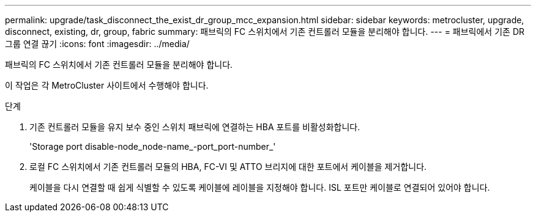 ---
permalink: upgrade/task_disconnect_the_exist_dr_group_mcc_expansion.html 
sidebar: sidebar 
keywords: metrocluster, upgrade, disconnect, existing, dr, group, fabric 
summary: 패브릭의 FC 스위치에서 기존 컨트롤러 모듈을 분리해야 합니다. 
---
= 패브릭에서 기존 DR 그룹 연결 끊기
:icons: font
:imagesdir: ../media/


[role="lead"]
패브릭의 FC 스위치에서 기존 컨트롤러 모듈을 분리해야 합니다.

이 작업은 각 MetroCluster 사이트에서 수행해야 합니다.

.단계
. 기존 컨트롤러 모듈을 유지 보수 중인 스위치 패브릭에 연결하는 HBA 포트를 비활성화합니다.
+
'Storage port disable-node_node-name_-port_port-number_'

. 로컬 FC 스위치에서 기존 컨트롤러 모듈의 HBA, FC-VI 및 ATTO 브리지에 대한 포트에서 케이블을 제거합니다.
+
케이블을 다시 연결할 때 쉽게 식별할 수 있도록 케이블에 레이블을 지정해야 합니다. ISL 포트만 케이블로 연결되어 있어야 합니다.


